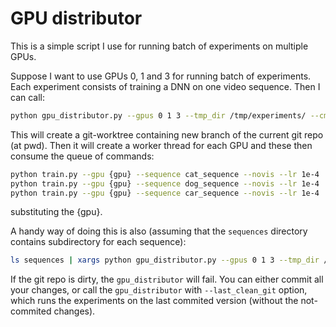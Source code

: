 * GPU distributor
This is a simple script I use for running batch of experiments on multiple GPUs.

Suppose I want to use GPUs 0, 1 and 3 for running batch of
experiments.  Each experiment consists of training a DNN on one video
sequence.  Then I can call:
#+BEGIN_SRC sh :exports code
python gpu_distributor.py --gpus 0 1 3 --tmp_dir /tmp/experiments/ --cmd "python train.py --gpu {gpu} --sequence {x} --novis --lr 1e-4" cat_sequence dog_sequence car_sequence
#+END_SRC

This will create a git-worktree containing new branch of the current
git repo (at pwd).  Then it will create a worker thread for each GPU and these then consume the queue of commands:
#+BEGIN_SRC sh :exports code
python train.py --gpu {gpu} --sequence cat_sequence --novis --lr 1e-4
python train.py --gpu {gpu} --sequence dog_sequence --novis --lr 1e-4
python train.py --gpu {gpu} --sequence car_sequence --novis --lr 1e-4
#+END_SRC
substituting the {gpu}.

A handy way of doing this is also (assuming that the =sequences= directory contains subdirectory for each sequence):
#+BEGIN_SRC sh :exports code
ls sequences | xargs python gpu_distributor.py --gpus 0 1 3 --tmp_dir /tmp/experiments/ --cmd "python train.py --gpu {gpu} --sequence {x} --novis --lr 1e-4"
#+END_SRC

If the git repo is dirty, the =gpu_distributor= will fail.  You can
either commit all your changes, or call the =gpu_distributor= with
=--last_clean_git= option, which runs the experiments on the last
commited version (without the not-commited changes).

[[file:screenshot.png]]
